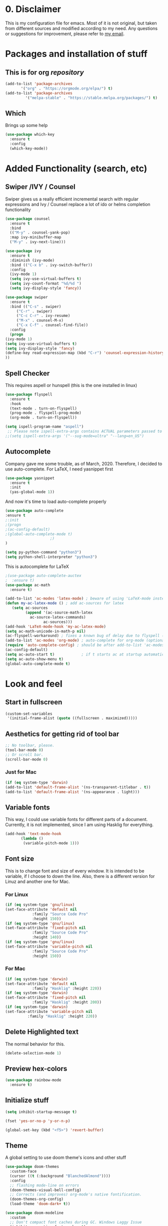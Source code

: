 #+STARTUP: overview
#+PROPERTY: header-args :comments yes :results silent

* 0. Disclaimer
This is my configuration file for emacs. Most of it is not original, but taken from different sources and modified according to my need. Any questions or suggestions for improvement, please refer to [[mailto:valentinvergara@gmail.com][my email]].

* Packages and installation of stuff
** This is for org /repository/

#+BEGIN_SRC emacs-lisp
  (add-to-list 'package-archives
		 '("org" . "https://orgmode.org/elpa/") t)
  (add-to-list 'package-archives
		   '("melpa-stable" . "https://stable.melpa.org/packages/") t)
#+END_SRC

** Which
  Brings up some help
  #+BEGIN_SRC emacs-lisp
  (use-package which-key
	:ensure t 
	:config
	(which-key-mode))
  #+END_SRC

* Added Functionality (search, etc)
** Swiper /IVY / Counsel
   Swiper gives us a really efficient incremental search with regular expressions
  and Ivy / Counsel replace a lot of ido or helms completion functionality
  #+BEGIN_SRC emacs-lisp
    (use-package counsel
      :ensure t
      :bind
      (("M-y" . counsel-yank-pop)
      :map ivy-minibuffer-map
      ("M-y" . ivy-next-line)))

    (use-package ivy
      :ensure t
      :diminish (ivy-mode)
      :bind (("C-x b" . ivy-switch-buffer))
      :config
      (ivy-mode 1)
      (setq ivy-use-virtual-buffers t)
      (setq ivy-count-format "%d/%d ")
      (setq ivy-display-style 'fancy))

    (use-package swiper
      :ensure t
      :bind (("C-s" . swiper)
	     ("C-r" . swiper)
	     ("C-c C-r" . ivy-resume)
	     ("M-x" . counsel-M-x)
	     ("C-x C-f" . counsel-find-file))
      :config
      (progn
	(ivy-mode 1)
	(setq ivy-use-virtual-buffers t)
	(setq ivy-display-style 'fancy)
	(define-key read-expression-map (kbd "C-r") 'counsel-expression-history)
	))
  #+END_SRC
** Spell Checker
   This requires aspell or hunspell (this is the one installed in linux)
   #+BEGIN_SRC emacs-lisp
     (use-package flyspell
       :ensure t
       :hook
       (text-mode . turn-on-flyspell)
       (prog-mode . flyspell-prog-mode)
       (org-mode . turn-on-flyspell))

     (setq ispell-program-name "aspell")
      ;; Please note ispell-extra-args contains ACTUAL parameters passed to aspell
     ;;(setq ispell-extra-args '("--sug-mode=ultra" "--lang=en_US")
   #+END_SRC
** Autocomplete
Company gave me some trouble, as of March, 2020. Therefore, I decided to use auto-complete. For LaTeX, I need yasnippet first

#+BEGIN_SRC emacs-lisp
(use-package yasnippet
  :ensure t
  :init
  (yas-global-mode 1))
#+END_SRC

And now it's time to load auto-complete properly
#+BEGIN_SRC emacs-lisp
(use-package auto-complete
:ensure t
;:init
;(progn
;(ac-config-default)
;(global-auto-complete-mode t)
					;)
)

(setq py-python-command "python3")
(setq python-shell-interpreter "python3")
#+END_SRC

This is autocomplete for LaTeX
#+BEGIN_SRC emacs-lisp
;(use-package auto-complete-auctex
;  :ensure t)
(use-package ac-math
  :ensure t)

(add-to-list 'ac-modes 'latex-mode) ; beware of using 'LaTeX-mode instead
(defun my-ac-latex-mode () ; add ac-sources for latex
   (setq ac-sources
         (append '(ac-source-math-latex
           ac-source-latex-commands)
                 ac-sources)))
(add-hook 'LaTeX-mode-hook 'my-ac-latex-mode)
(setq ac-math-unicode-in-math-p nil)
(ac-flyspell-workaround) ; fixes a known bug of delay due to flyspell (if it is there)
(add-to-list 'ac-modes 'org-mode) ; auto-complete for org-mode (optional)
(require 'auto-complete-config) ; should be after add-to-list 'ac-modes and hooks
(ac-config-default)
(setq ac-auto-start t)            ; if t starts ac at startup automatically
(setq ac-auto-show-menu t)
(global-auto-complete-mode t)
#+END_SRC

* Look and feel
** Start in fullscreen
   #+BEGIN_SRC emacs-lisp
     (custom-set-variables
      '(initial-frame-alist (quote ((fullscreen . maximized)))))
   #+END_SRC
** Aesthetics for getting rid of tool bar
   #+BEGIN_SRC emacs-lisp
     ;; No toolbar, please.
     (tool-bar-mode 0)
     ;; Or scroll bar.
     (scroll-bar-mode 0)
   #+END_SRC
*** Just for Mac 
    #+BEGIN_SRC emacs-lisp
      (if (eq system-type 'darwin)
	  (add-to-list 'default-frame-alist '(ns-transparent-titlebar . t))
	  (add-to-list 'default-frame-alist '(ns-appearance . light)))
    #+END_SRC

** Variable fonts
   This way, I could use variable fonts for different parts of a document. Currently, it is not implemented, since I am using Hasklig for everything.
   #+BEGIN_SRC emacs-lisp
     (add-hook 'text-mode-hook 
		    (lambda ()
		     (variable-pitch-mode 1))) 
   #+END_SRC
** Font size
   This is to change font and size of every window. It is intended to be variable, if I choose to down the line. Also, there is a different version for Linuz and another one for Mac.
*** For Linux
    #+BEGIN_SRC emacs-lisp
      (if (eq system-type 'gnu/linux)
	  (set-face-attribute 'default nil
			      :family "Source Code Pro"
			      :height 150))
      (if (eq system-type 'gnu/linux)
	  (set-face-attribute 'fixed-pitch nil
			      :family "Source Code Pro"
			      :height 140))
      (if (eq system-type 'gnu/linux)
	  (set-face-attribute 'variable-pitch nil
			      :family "Source Code Pro"
			      :height 150))
    #+END_SRC
*** For Mac
    #+BEGIN_SRC emacs-lisp
      (if (eq system-type 'darwin)
	  (set-face-attribute 'default nil
			      :family "Hasklig" :height 220))
      (if (eq system-type 'darwin)
	  (set-face-attribute 'fixed-pitch nil
			      :family "Hasklig" :height 200))
      (if (eq system-type 'darwin)
	  (set-face-attribute 'variable-pitch nil
			    :family "Hasklig" :height 220))
    #+END_SRC
** Delete Highlighted text
   The normal behavior for this.
   #+BEGIN_SRC emacs-lisp
     (delete-selection-mode 1)
   #+END_SRC
** Preview hex-colors
#+BEGIN_SRC emacs-lisp
(use-package rainbow-mode
  :ensure t)
#+END_SRC
** Initialize stuff
   #+BEGIN_SRC emacs-lisp
     (setq inhibit-startup-message t)

     (fset 'yes-or-no-p 'y-or-n-p)

     (global-set-key (kbd "<f5>") 'revert-buffer)
   #+END_SRC

** Theme
   A global setting to use doom theme's icons and other stuff

   #+BEGIN_SRC emacs-lisp
(use-package doom-themes
  :custom-face
  (cursor ((t (:background "BlanchedAlmond"))))
  :config
  ;; flashing mode-line on errors
  (doom-themes-visual-bell-config)
  ;; Corrects (and improves) org-mode's native fontification.
  (doom-themes-org-config)
  (load-theme 'doom-dark+ t))

(use-package doom-modeline
  :custom
  ;; Don't compact font caches during GC. Windows Laggy Issue
  (inhibit-compacting-font-caches t)
  (doom-modeline-minor-modes t)
  (doom-modeline-icon t)
  (doom-modeline-major-mode-color-icon t)
  (doom-modeline-height 20)
  (doom-modeline-buffer-state-icon t)
  :config
  (doom-modeline-mode))
   #+END_SRC

With this I will enable all-the-icons
#+BEGIN_SRC emacs-lisp
(use-package all-the-icons
  :ensure t)
#+END_SRC

UPDATE: I will comment out the change according to OS. I will only use doom-peackock. In case I want to reenable circadian package in the future, I will just comment it out.

And change the color scheme according to OS. First, for linux:
   #+BEGIN_SRC emacs-lisp
;(if (eq system-type 'gnu/linux)
;    (load-theme 'doom-peacock t))
   #+END_SRC

   And for Mac:
   #+BEGIN_SRC emacs-lisp
     ;(if (eq system-type 'darwin)
     ;    (use-package circadian
     ;      :ensure t
     ;      :config
     ;      (setq circadian-themes '(("8:00" . leuven)
     ;			       ("18:00" . doom-peacock)))
     ;      (circadian-setup)))
   #+END_SRC

** Ace Windows
   For easy window switching, just do =C-x o= and choose the number. It only works with more than 2 windows.
  #+BEGIN_SRC emacs-lisp
  (use-package ace-window
  :ensure t
  :init
  (progn
  (setq aw-scope 'global) ;; was frame
  (global-set-key (kbd "C-x O") 'other-frame)
    (global-set-key [remap other-window] 'ace-window)
    (custom-set-faces
     '(aw-leading-char-face
       ((t (:inherit ace-jump-face-foreground :height 3.0))))) 
    ))
  #+END_SRC
** Numbers in all buffers
   #+BEGIN_SRC emacs-lisp
   (global-linum-mode t)

					   ; nice formatting for numbers
   (setq linum-format "%4d \u2502 ")
   #+END_SRC
** Global text wrapping
   #+BEGIN_SRC emacs-lisp
     (global-visual-line-mode t)
   #+END_SRC
** Show and highlight parenthesis
   First, shown them
   #+BEGIN_SRC emacs-lisp
     (show-paren-mode 1)
     (setq show-paren-delay 0)
   #+END_SRC
   
   Now, be smart about them
   #+BEGIN_SRC emacs-lisp
     (use-package smartparens
       :diminish smartparens-mode
       :ensure t
       :config
       (setq
	sp-autoskip-closing-pair 'always
	sp-hybrid-kill-entire-symbol nil)
       (show-smartparens-global-mode +1)
       (smartparens-global-mode 1)
       ;; Fix usage of ' in Lisp modes
       ;; THANKS: https://github.com/Fuco1/smartparens/issues/286#issuecomment-32324743
       ;; (eval) is used as a hack to quiet Flycheck errors about (sp-with-modes)
       (eval
	'(sp-with-modes sp-lisp-modes
	   ;; disable ', it's the quote character!
	   (sp-local-pair "'" nil :actions nil)
	   ;; also only use the pseudo-quote inside strings where it serve as
	   ;; hyperlink.
	   (sp-local-pair "`" "'" :when '(sp-in-string-p sp-in-comment-p))
	   (sp-local-pair "`" nil
			  :skip-match (lambda (ms mb me)
					(cond
					 ((equal ms "'")
					  (or (sp--org-skip-markup ms mb me)
					      (not (sp-point-in-string-or-comment))))
					 (t (not (sp-point-in-string-or-comment))))))))
       ;; Don't pair { in web-mode
       (eval
	'(sp-with-modes 'web-mode
	   (sp-local-pair "\{" nil :actions nil))))
   #+END_SRC

Rainbow parenthesis according to their depth
#+BEGIN_SRC emacs-lisp
(use-package rainbow-delimiters
  :ensure t
  :init
    (add-hook 'prog-mode-hook #'rainbow-delimiters-mode))
#+END_SRC
** Remap cmd key in Mac
   #+BEGIN_SRC emacs-lisp
     ;; remap command key to meta
;     (if (eq system-type 'darwin)
;	 (setq mac-command-modifier 'meta))
   #+END_SRC
** Show greek letters in org mode 
   #+BEGIN_SRC emacs-lisp
     (setq org-pretty-entitles t)
   #+END_SRC

   This one is longer and if it works, it should toggle on/off whenever the cursor is in the equation(s)
   #+BEGIN_SRC emacs-lisp
     (defvar org-latex-fragment-last nil
       "Holds last fragment/environment you were on.")

     (defun org-latex-fragment-toggle ()
       "Toggle a latex fragment image "
       (and (eq 'org-mode major-mode)
	    (let* ((el (org-element-context))
		   (el-type (car el)))
	      (cond
	       ;; were on a fragment and now on a new fragment
	       ((and
		 ;; fragment we were on
		 org-latex-fragment-last
		 ;; and are on a fragment now
		 (or
		  (eq 'latex-fragment el-type)
		  (eq 'latex-environment el-type))
		 ;; but not on the last one this is a little tricky. as you edit the
		 ;; fragment, it is not equal to the last one. We use the begin
		 ;; property which is less likely to change for the comparison.
		 (not (= (org-element-property :begin el)
			 (org-element-property :begin org-latex-fragment-last))))
		;; go back to last one and put image back
		(save-excursion
		  (goto-char (org-element-property :begin org-latex-fragment-last))
		  (org-preview-latex-fragment))
		;; now remove current image
		(goto-char (org-element-property :begin el))
		(let ((ov (loop for ov in org-latex-fragment-image-overlays
				if
				(and
				 (<= (overlay-start ov) (point))
				 (>= (overlay-end ov) (point)))
				return ov)))
		  (when ov
		    (delete-overlay ov)))
		;; and save new fragment
		(setq org-latex-fragment-last el))

	       ;; were on a fragment and now are not on a fragment
	       ((and
		 ;; not on a fragment now
		 (not (or
		       (eq 'latex-fragment el-type)
		       (eq 'latex-environment el-type)))
		 ;; but we were on one
		 org-latex-fragment-last)
		;; put image back on
		(save-excursion
		  (goto-char (org-element-property :begin org-latex-fragment-last))
		  (org-preview-latex-fragment))
		;; unset last fragment
		(setq org-latex-fragment-last nil))

	       ;; were not on a fragment, and now are
	       ((and
		 ;; we were not one one
		 (not org-latex-fragment-last)
		 ;; but now we are
		 (or
		  (eq 'latex-fragment el-type)
		  (eq 'latex-environment el-type)))
		(goto-char (org-element-property :begin el))
		;; remove image
		(let ((ov (loop for ov in org-latex-fragment-image-overlays
				if
				(and
				 (<= (overlay-start ov) (point))
				 (>= (overlay-end ov) (point)))
				return ov)))
		  (when ov
		    (delete-overlay ov)))
		(setq org-latex-fragment-last el))))))


     (add-hook 'post-command-hook 'org-latex-fragment-toggle)
   #+END_SRC
* Org Mode
** Basic org 
   #+BEGIN_SRC emacs-lisp
     (use-package org 
       :ensure t
       :pin org
       :config
       ;; Syntax highlight in #+BEGIN_SRC blocks
       (setq org-src-fontify-natively t)
       ;; Don't prompt before running code in org
       (setq org-confirm-babel-evaluate nil))

     (use-package org-babel-eval-in-repl
       :ensure t)


   #+END_SRC
   
This is only for Mac 
   #+BEGIN_SRC emacs-lisp
     (use-package exec-path-from-shell
       :init
       (setq exec-path-from-shell-check-startup-files nil)
       (if (eq system-type 'darwin)
	 (exec-path-from-shell-initialize)))
   #+END_SRC

With this, I make sure that my opened files (after compilation are opened in evince)
#+BEGIN_SRC emacs-lisp
  (if (eq system-type 'gnu/linux)
      ;; PDFs visited in Org-mode are opened in Evince (and not in the default choice)
      (eval-after-load "org"
	'(progn
       ;; Change .pdf association directly within the alist
	   (setcdr (assoc "\\.pdf\\'" org-file-apps) "zathura %s"))))
#+END_SRC
** Org Bullets
   #+BEGIN_SRC emacs-lisp
     (use-package org-bullets
       :ensure t
       :config
       (add-hook 'org-mode-hook (lambda () (org-bullets-mode 1))))
   #+END_SRC

** Management of references
   This will enable org-ref. It is required to have a file with the citations. It works with =.bib= files.
   #+BEGIN_SRC emacs-lisp
     (use-package org-ref
       :after org
       :init
       (setq org-ref-default-bibliography '("~/Dropbox/galactica.bib"))
       ;; Next line is to change the search buffer from helm to ivy (prefer helm, if it works)
       (setq org-ref-completion-library 'org-ref-ivy-cite)
       (setq bibtex-completion-bibliography org-ref-default-bibliography))

     (use-package doi-utils
       :after org)

     (use-package org-ref-bibtex
       :after org)

   #+END_SRC
** Reveal.js for presentations in html
   #+BEGIN_SRC emacs-lisp
     (use-package org-re-reveal
       :ensure t
       :config
       (require 'ox-re-reveal)
       ;(setq org-re-reveal-root "http://cdn.jsdelivr.net/reveal.js/3.0.0/")
       (setq org-re-reveal-root "https://revealjs.com/")
       (setq org-re-reveal-mathjax t)
       (setq org-re-reveal-highlight-css t)
     )

     (use-package htmlize
       :ensure t)
  #+END_SRC

** Support for ipython and jupyter notebooks
   #+BEGIN_SRC emacs-lisp
     ;; Ipython
     (use-package ob-ipython
       :ensure t)
     (require 'ob-ipython)

     ;; Jupyter notebooks
     (use-package ein
       :ensure t)
     (require 'ein)

     (setq org-babel-python-command "python3")

     (custom-set-variables
      '(flycheck-python-flake8-executable "python3")
      '(flycheck-python-pycompile-executable "python3")
      '(flycheck-python-pylint-executable "python3"))
   #+END_SRC
** Exporting to LaTeX
   This is to produce a pdf without using shell. Let's see if it works
   #+BEGIN_SRC emacs-lisp
     (setq org-latex-pdf-process
	   '("pdflatex -shell-escape -interaction nonstopmode -output-directory %o %f"
	     "bibtex %b"
	     "pdflatex -shell-escape -interaction nonstopmode -output-directory %o %f"
	     "pdflatex -shell-escape -interaction nonstopmode -output-directory %o %f"))
   #+END_SRC
   
   And this is for minted listings
   #+BEGIN_SRC emacs-lisp
     (setq org-latex-listings t)
     (setq org-latex-listings 'minted)
     (setq org-latex-minted-options
		'(("frame" "lines")
		  ;("fontsize" "\\scriptsize")
		  ("numbers" "both")
		  ("mathescape")
		  ("breaklines" "true")
		  ("breakanywhere" "true")
		  ("style" "tango")))
   #+END_SRC

I will use the following code to make the /exam/ class recognizable by org export 
#+BEGIN_SRC emacs-lisp
  (add-to-list 'org-latex-classes
	'("exam"
	   "\\documentclass{exam}
	   [NO-DEFAULT-PACKAGES]
	   [PACKAGES]
	   [EXTRA]"
	   ("\\section{%s}" . "\\section*{%s}")
	   ("\\subsection{%s}" . "\\subsection*{%s}")
	   ("\\subsubsection{%s}" . "\\subsubsection*{%s}")
	   ("\\paragraph{%s}" . "\\paragraph*{%s}")
	   ("\\subparagraph{%s}" . "\\subparagraph*{%s}")))
#+END_SRC

Nothing in =hypersetup=
#+BEGIN_SRC emacs-lisp
  (setq org-latex-with-hyperref nil)
#+END_SRC

** CV in org 
   #+BEGIN_SRC emacs-lisp
     (use-package ox-moderncv
	 :load-path "~/.emacs.d/org-cv/"
	 :init (require 'ox-moderncv))
   #+END_SRC
** Literate programming (ipython)
   #+BEGIN_SRC emacs-lisp
     (require 'ob-ipython)
   #+END_SRC
** Load all the languages in org 
   #+BEGIN_SRC emacs-lisp
     (org-babel-do-load-languages
      'org-babel-load-languages
      '((emacs-lisp . t)
	(python . t)
	(latex . t)
	(R . t)
	(ein . t)
	(css . t)
	(matlab . t)
	(octave . t)
	(shell . t)
	(ipython . t)
	(fortran . t)
	(gnuplot . t)
	(java . t)
	(C . t)))
   #+END_SRC
    And then, some misc stuff
    #+BEGIN_SRC emacs-lisp
     ;; to use R kernel on ein chunks
      (ein:org-register-lang-mode "ein-R" 'R)
    #+END_SRC
** Source blocks are not indented (mostly for python)
#+BEGIN_SRC emacs-lisp
(setq org-edit-src-content-indentation 0
      org-src-preserve-indentation t)
#+END_SRC
* Python
** Elpy (should do most of the work)
   #+BEGIN_SRC emacs-lisp
   (use-package elpy
     :ensure t
     :init 
     (elpy-enable))

   (setq elpy-rpc-python-command "python3")

   (setq python-shell-interpreter "python3"
	 python-shell-interpreter-args "-i")
   #+END_SRC
** Flycheck for autocompletion
   #+BEGIN_SRC emacs-lisp
   (use-package flycheck
     :ensure t
     :init
     (global-flycheck-mode t))
  #+END_SRC

** Some other stuff to use Python 3
Here are some general stuff to change the default interpreter to version 3
   #+BEGIN_SRC emacs-lisp
     (setq python-shell-interpreter "python3")
     (setq python-shell-interpreter-args "-m IPython --simple-prompt -i")
     (setq flycheck-python-pycompile-executable "python3")
   #+END_SRC

And some more stuff to make it compatible with doom-themes.
   #+BEGIN_SRC emacs-lisp
     (defvar doom-modeline-python-executable "python"
       "What executable of Python will be used (if nil nothing will be showed).")

     (setq doom-modeline-python-executable "python3")
     (setq python-shell-interpreter "python3")
     (setq python-shell-interpreter-args "-m IPython --simple-prompt -i")
     (setq flycheck-python-pycompile-executable "python3"
	   flycheck-python-pylint-executable "python3"
	   flycheck-python-flake8-executable "python3")
     (setq doom-modeline-major-mode-icon nil
	   doom-modeline-persp-name t
	   doom-modeline-github t
	   doom-modeline-version t
	   doom-modeline-minor-modes t)
     ;(minions-mode 1)
     ;(setq persp-nil-name "#")
     ;(setq minions-mode-line-lighter "◎")

     (with-eval-after-load 'python
       (defun python-shell-completion-native-try ()
	 "Return non-nil if can trigger native completion."
	 (let ((python-shell-completion-native-enable t)
	       (python-shell-completion-native-output-timeout
		python-shell-completion-native-try-output-timeout))
	   (python-shell-completion-native-get-completions
	    (get-buffer-process (current-buffer))
	    nil "_"))))

     (setq python-shell-completion-native-disabled-interpreters '("python"))
   #+END_SRC

* LaTeX 
  #+BEGIN_SRC emacs-lisp
(use-package tex-site
  :ensure auctex
  :mode ("\\.tex\\'" . latex-mode)
  :config
  (setq TeX-parse-self t)
  ;; Here we make auctex aware of latexmk and xelatexmk. We can use
  ;; these instead of calling pdflatex, bibtex, pdflatex, pdflatex (or
  ;; similar). I'll set latexmk as the default as there's really no
  ;; reason to use pdflatex
  (eval-after-load "tex"
    '(add-to-list 'TeX-command-list '("latexmk" "latexmk -synctex=1 -shell-escape -pdf %s" TeX-run-TeX nil t :help "Process file with latexmk")))
  (eval-after-load "tex"
    '(add-to-list 'TeX-command-list '("xelatexmk" "latexmk -synctex=1 -shell-escape -xelatex %s" TeX-run-TeX nil t :help "Process file with xelatexmk")))
  (add-hook 'TeX-mode-hook '(lambda () (setq TeX-command-default "latexmk"))))
  #+END_SRC
* Yasnippet
This is a package that /gives/ code snippets to several languages.
#+BEGIN_SRC emacs-lisp
(use-package yasnippet
  :ensure t
  :config
  (use-package yasnippet-snippets
    :ensure t)
  (yas-reload-all))
#+END_SRC

The following block activates yas minor mode for different major modes.
#+BEGIN_SRC emacs-lisp
(add-hook 'org-mode-hook 'yas-minor-mode)
(add-hook 'latex-mode-hook 'yas-minor-mode)
(add-hook 'f90-mode-hook 'yas-minor-mode)
(add-hook 'python-mode-hook 'yas-minor-mode)
(add-hook 'emacs-lisp-mode-hook 'yas-minor-mode)
(add-hook 'c++-mode-hook 'yas-minor-mode)
(add-hook 'c-mode-hook 'yas-minor-mode)
(add-hook 'r-mode-hook 'yas-minor-mode)
(add-hook 'ess-mode-hook 'yas-minor-mode)
#+END_SRC
* R (in ESS)
** Only for R stuff
   #+BEGIN_SRC emacs-lisp
     (use-package ess-site
       :ensure ess
       :demand t
       :if
       (eq system-type 'darwin)
       :config
       ;; Don't hog Emacs when submitting long-running code
       (setq ess-eval-visibly 'nowait))
   #+END_SRC
* Magit 
  This is a git /interface/ to help with the git workflow.
  #+BEGIN_SRC emacs-lisp
    (use-package magit
      :ensure t
      :init
      (progn
      (bind-key "C-x g" 'magit-status)
      ))

  #+END_SRC
* Fortran
This stuff is for testing purposes. I'm trying to get Fortran running on my computers. 

#+BEGIN_SRC emacs-lisp
  (autoload 'f90-mode "f90" "Fortran 90 mode" t)
  (add-hook 'f90-mode-hook 'my-f90-mode-hook)

  (defun my-f90-mode-hook ()
    (setq f90-font-lock-keywords f90-font-lock-keywords-3)
    (abbrev-mode 1)                       ; turn on abbreviation mode
    (turn-on-font-lock)                   ; syntax highlighting
    (auto-fill-mode 0))                   ; turn off auto-filling
#+END_SRC
* Misc Packages
** How long did Emacs take to load?
   #+BEGIN_SRC emacs-lisp
     (defconst emacs-start-time (current-time))

     (let ((elapsed (float-time (time-subtract (current-time)
					       emacs-start-time))))
       (message "[STARTUP] Loading %s ... done (%.3fs)" load-file-name elapsed))
   #+END_SRC











   
